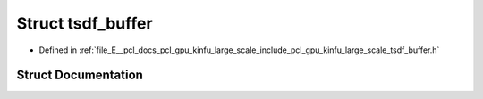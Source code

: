 .. _exhale_struct_structpcl_1_1gpu_1_1kinfu_l_s_1_1tsdf__buffer:

Struct tsdf_buffer
==================

- Defined in :ref:`file_E__pcl_docs_pcl_gpu_kinfu_large_scale_include_pcl_gpu_kinfu_large_scale_tsdf_buffer.h`


Struct Documentation
--------------------


.. doxygenstruct:: pcl::gpu::kinfuLS::tsdf_buffer
   :members:
   :protected-members:
   :undoc-members: